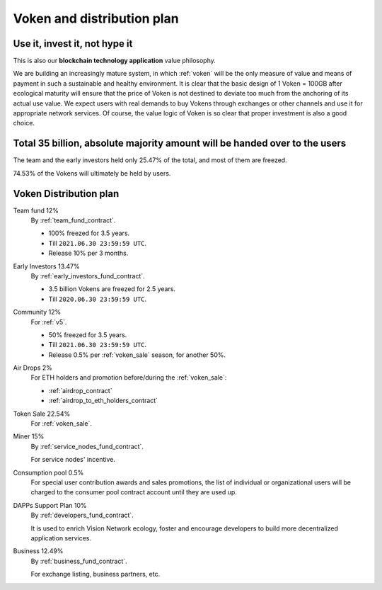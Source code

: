 Voken and distribution plan
===========================

Use it, invest it, not hype it
------------------------------

This is also our **blockchain technology application** value philosophy.

We are building an increasingly mature system,
in which :ref:`voken` will be the only measure of value and means of payment
in such a sustainable and healthy environment.
It is clear that the basic design of 1 Voken = 100GB
after ecological maturity will ensure that
the price of Voken is not destined to deviate too much
from the anchoring of its actual use value.
We expect users with real demands to buy Vokens through exchanges
or other channels and use it for appropriate network services.
Of course, the value logic of Voken is so clear that proper investment is also a good choice.


Total 35 billion, absolute majority amount will be handed over to the users
---------------------------------------------------------------------------

The team and the early investors held only 25.47% of the total,
and most of them are freezed.

74.53% of the Vokens will ultimately be held by users.


.. _distribution_plan:

Voken Distribution plan
-----------------------

Team fund 12%
   By :ref:`team_fund_contract`.

   - 100% freezed for 3.5 years.
   - Till ``2021.06.30 23:59:59 UTC``.
   - Release 10% per 3 months.


Early Investors 13.47%
   By :ref:`early_investors_fund_contract`.

   - 3.5 billion Vokens are freezed for 2.5 years.
   - Till ``2020.06.30 23:59:59 UTC``.


Community 12%
   For :ref:`v5`.

   - 50% freezed for 3.5 years.
   - Till ``2021.06.30 23:59:59 UTC``.
   - Release 0.5% per :ref:`voken_sale` season, for another 50%.


Air Drops 2%
   For ETH holders and promotion before/during the :ref:`voken_sale`:

   - :ref:`airdrop_contract`
   - :ref:`airdrop_to_eth_holders_contract`


Token Sale 22.54%
   For :ref:`voken_sale`.


Miner 15%
   By :ref:`service_nodes_fund_contract`.

   For service nodes' incentive.


Consumption pool 0.5%
   For special user contribution awards and sales promotions,
   the list of individual or organizational users will be
   charged to the consumer pool contract account until they are used up.


DAPPs Support Plan 10%
   By :ref:`developers_fund_contract`.

   It is used to enrich Vision Network ecology,
   foster and encourage developers
   to build more decentralized application services.


Business 12.49%
   By :ref:`business_fund_contract`.

   For exchange listing, business partners, etc.

